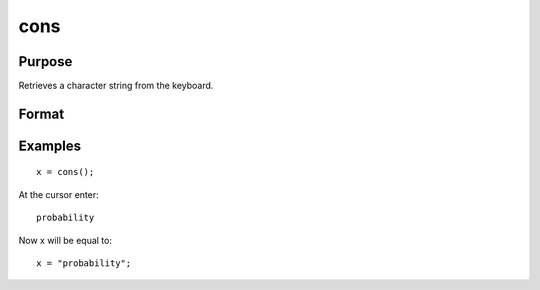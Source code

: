 
cons
==============================================

Purpose
----------------

Retrieves a character string from the keyboard.

Format
----------------
.. function:: cons()

    :returns: x (*string*), the characters entered from the keyboard

Examples
----------------

::

    x = cons();

At the cursor enter:

::

    probability

Now x will be equal to:

::

    x = "probability";

.. seealso:: Functions :func:`con`
